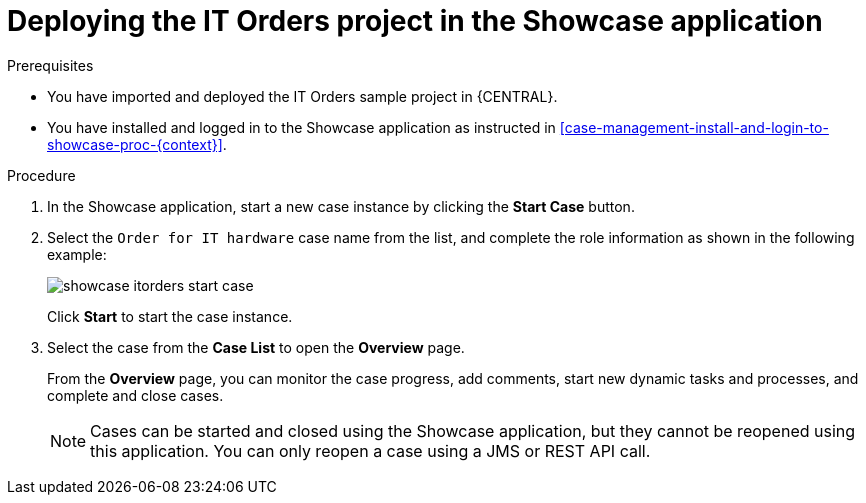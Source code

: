 [id='case-management-deploy-itorders-in-showcase-proc-{context}']
= Deploying the IT Orders project in the Showcase application 

.Prerequisites 

* You have imported and deployed the IT Orders sample project in {CENTRAL}.
* You have installed and logged in to the Showcase application as instructed in <<case-management-install-and-login-to-showcase-proc-{context}>>.

.Procedure 
. In the Showcase application, start a new case instance by clicking the *Start Case* button.
. Select the `Order for IT hardware` case name from the list, and complete the role information as shown in the following example:
+
image::showcase-itorders-start-case.png[]
+
Click *Start* to start the case instance.
. Select the case from the *Case List* to open the *Overview* page.
+
From the *Overview* page, you can monitor the case progress, add comments, start new dynamic tasks and processes, and complete and close cases. 
+

[NOTE]
====
Cases can be started and closed using the Showcase application, but they cannot be reopened using this application. You can only reopen a case using a JMS or REST API call. 
====
